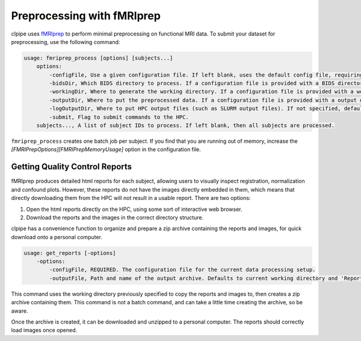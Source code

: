 ===========================
Preprocessing with fMRIprep
===========================

clpipe uses `fMRIprep <https://fmriprep.readthedocs.io/en/stable/>`_ to perform minimal preprocessing on functional MRI data. To submit your dataset for preprocessing, use the following command:

.. code-block:: console

    usage: fmriprep_process [options] [subjects...]
        options:
            -configFile, Use a given configuration file. If left blank, uses the default config file, requiring definition of BIDS, working and output directories.
            -bidsDir, Which BIDS directory to process. If a configuration file is provided with a BIDS directory, this argument is not necessary.
            -workingDir, Where to generate the working directory. If a configuration file is provided with a working directory, this argument is not necessary.
            -outputDir, Where to put the preprocessed data. If a configuration file is provided with a output directory, this argument is not necessary.
            -logOutputDir, Where to put HPC output files (such as SLURM output files). If not specified, defaults to <outputDir>/batchOutput.
            -submit, Flag to submit commands to the HPC.
        subjects..., A list of subject IDs to process. If left blank, then all subjects are processed.

``fmriprep_process`` creates one batch job per subject. If you find that you are running out of memory, increase the `[FMRIPrepOptions][FMRIPrepMemoryUsage]` option in the configuration file.


Getting Quality Control Reports
-------------------------------

fMRIprep produces detailed html reports for each subject, allowing users to visually inspect registration, normalization and confound plots. However, these reports do not have the images directly embedded in them, which means that directly downloading them from the HPC will not result in a usable report. There are two options:

1. Open the html reports directly on the HPC, using some sort of interactive web browser.
2. Download the reports and the images in the correct directory structure.

clpipe has a convenience function to organize and prepare a zip archive containing the reports and images, for quick download onto a personal computer.

.. code-block:: console

    usage: get_reports [-options]
        -options:
            -configFile, REQUIRED. The configuration file for the current data processing setup.
            -outputFile, Path and name of the output archive. Defaults to current working directory and 'Report_Archive.zip'

This command uses the working directory previously specified to copy the reports and images to, then creates a zip archive containing them. This command is not a batch command, and can take a little time creating the archive, so be aware.

Once the archive is created, it can be downloaded and unzipped to a personal computer. The reports should correctly load images once opened.